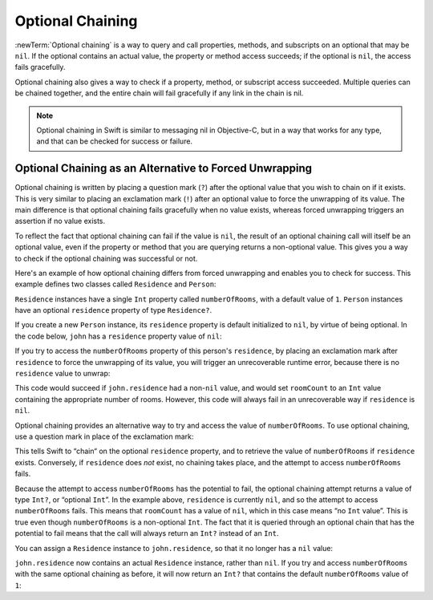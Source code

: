 Optional Chaining
=================

:newTerm:`Optional chaining` is a way to query and call
properties, methods, and subscripts on an optional that may be ``nil``.
If the optional contains an actual value, the property or method access succeeds;
if the optional is ``nil``, the access fails gracefully.

Optional chaining also gives a way to check if
a property, method, or subscript access succeeded.
Multiple queries can be chained together,
and the entire chain will fail gracefully if any link in the chain is nil.

.. note::

   Optional chaining in Swift is similar to messaging nil in Objective-C,
   but in a way that works for any type, and that can be checked for success or failure.

Optional Chaining as an Alternative to Forced Unwrapping
--------------------------------------------------------

Optional chaining is written by placing a question mark (``?``)
after the optional value that you wish to chain on if it exists.
This is very similar to placing an exclamation mark (``!``)
after an optional value to force the unwrapping of its value.
The main difference is that optional chaining fails gracefully when no value exists,
whereas forced unwrapping triggers an assertion if no value exists.

To reflect the fact that optional chaining can fail if the value is ``nil``,
the result of an optional chaining call will itself be an optional value,
even if the property or method that you are querying returns a non-optional value.
This gives you a way to check if the optional chaining was successful or not.

Here's an example of how optional chaining differs from forced unwrapping
and enables you to check for success.
This example defines two classes called ``Residence`` and ``Person``:

.. testcode:: chainingIntro, chainingIntroAssert

   -> class Residence {
         var numberOfRooms = 1
      }
   ---
   -> class Person {
         var residence: Residence?
      }

``Residence`` instances have a single ``Int`` property called ``numberOfRooms``,
with a default value of ``1``.
``Person`` instances have an optional ``residence`` property of type ``Residence?``.

If you create a new ``Person`` instance,
its ``residence`` property is default initialized to ``nil``,
by virtue of being optional.
In the code below, ``john`` has a ``residence`` property value of ``nil``:

.. testcode:: chainingIntro, chainingIntroAssert

   -> let john = Person()
   << // john : Person = C4REPL6Person (has 1 child)

If you try to access the ``numberOfRooms`` property of this person's ``residence``,
by placing an exclamation mark after ``residence`` to force the unwrapping of its value,
you will trigger an unrecoverable runtime error,
because there is no ``residence`` value to unwrap:

.. testcode:: chainingIntroAssert

   -> let roomCount = john.residence!.numberOfRooms
   xx assert
   // this triggers an unrecoverable runtime error

This code would succeed if ``john.residence`` had a non-``nil`` value,
and would set ``roomCount`` to an ``Int`` value containing the appropriate number of rooms.
However, this code will always fail in an unrecoverable way if ``residence`` is ``nil``.

Optional chaining provides an alternative way to try and access the value of ``numberOfRooms``.
To use optional chaining, use a question mark in place of the exclamation mark:

.. testcode:: chainingIntro

   -> if let roomCount = john.residence?.numberOfRooms {
         println("John's residence has \(roomCount) room(s).")
      } else {
         println("Unable to retrieve the number of rooms.")
      }
   <- Unable to retrieve the number of rooms.

This tells Swift to “chain“ on the optional ``residence`` property,
and to retrieve the value of ``numberOfRooms`` if ``residence`` exists.
Conversely, if ``residence`` does *not* exist, no chaining takes place,
and the attempt to access ``numberOfRooms`` fails.

Because the attempt to access ``numberOfRooms`` has the potential to fail,
the optional chaining attempt returns a value of type ``Int?``, or “optional ``Int``”.
In the example above, ``residence`` is currently ``nil``,
and so the attempt to access ``numberOfRooms`` fails.
This means that ``roomCount`` has a value of ``nil``,
which in this case means “no ``Int`` value”.
This is true even though ``numberOfRooms`` is a non-optional ``Int``.
The fact that it is queried through an optional chain that has the potential to fail
means that the call will always return an ``Int?`` instead of an ``Int``.

You can assign a ``Residence`` instance to ``john.residence``,
so that it no longer has a ``nil`` value:

.. testcode:: chainingIntro

   -> john.residence = Residence()

``john.residence`` now contains an actual ``Residence`` instance, rather than ``nil``.
If you try and access ``numberOfRooms`` with the same optional chaining as before,
it will now return an ``Int?`` that contains
the default ``numberOfRooms`` value of ``1``:

.. testcode:: chainingIntro

   -> if let roomCount = john.residence?.numberOfRooms {
         println("John's residence has \(roomCount) room(s).")
      } else {
         println("Unable to retrieve the number of rooms.")
      }
   <- John's residence has 1 room(s).

.. TODO: clarify what "fails gracefully" actually means.

.. if a method itself is was optional, as in an optional protocol requirement,
   then the question mark would go *before* the parens.
   However, if the return value of a method is an optional,
   the question mark goes after the parens, because you're chaining on the return value.